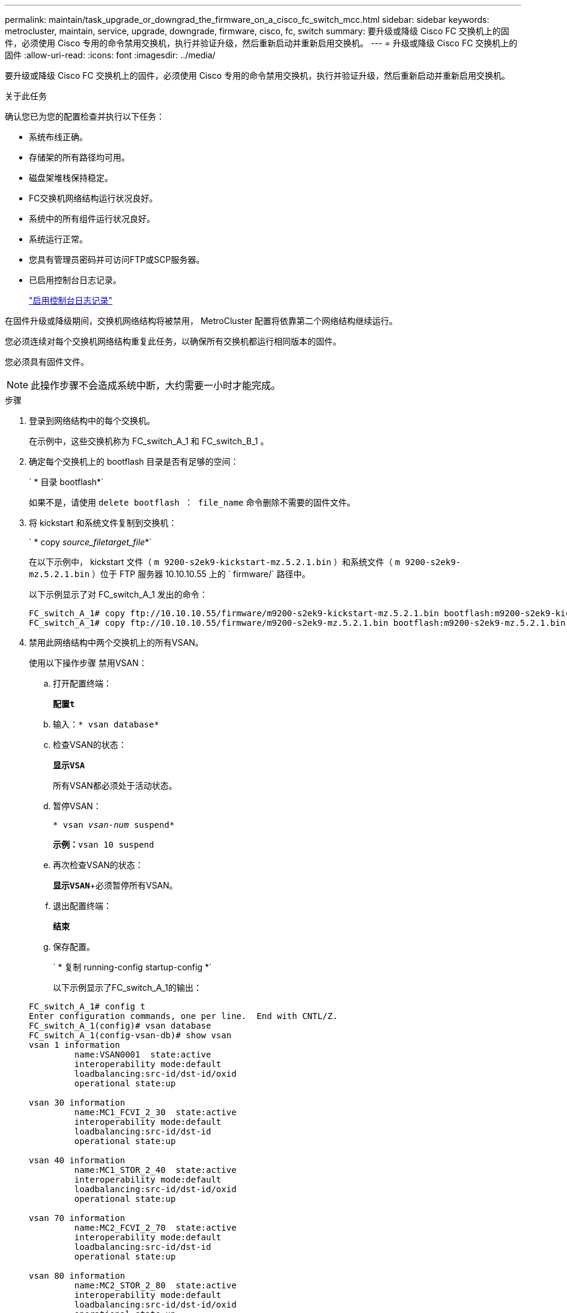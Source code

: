 ---
permalink: maintain/task_upgrade_or_downgrad_the_firmware_on_a_cisco_fc_switch_mcc.html 
sidebar: sidebar 
keywords: metrocluster, maintain, service, upgrade, downgrade, firmware, cisco, fc, switch 
summary: 要升级或降级 Cisco FC 交换机上的固件，必须使用 Cisco 专用的命令禁用交换机，执行并验证升级，然后重新启动并重新启用交换机。 
---
= 升级或降级 Cisco FC 交换机上的固件
:allow-uri-read: 
:icons: font
:imagesdir: ../media/


[role="lead"]
要升级或降级 Cisco FC 交换机上的固件，必须使用 Cisco 专用的命令禁用交换机，执行并验证升级，然后重新启动并重新启用交换机。

.关于此任务
确认您已为您的配置检查并执行以下任务：

* 系统布线正确。
* 存储架的所有路径均可用。
* 磁盘架堆栈保持稳定。
* FC交换机网络结构运行状况良好。
* 系统中的所有组件运行状况良好。
* 系统运行正常。
* 您具有管理员密码并可访问FTP或SCP服务器。
* 已启用控制台日志记录。
+
link:enable-console-logging-before-maintenance.html["启用控制台日志记录"]



在固件升级或降级期间，交换机网络结构将被禁用， MetroCluster 配置将依靠第二个网络结构继续运行。

您必须连续对每个交换机网络结构重复此任务，以确保所有交换机都运行相同版本的固件。

您必须具有固件文件。


NOTE: 此操作步骤不会造成系统中断，大约需要一小时才能完成。

.步骤
. 登录到网络结构中的每个交换机。
+
在示例中，这些交换机称为 FC_switch_A_1 和 FC_switch_B_1 。

. 确定每个交换机上的 bootflash 目录是否有足够的空间：
+
` * 目录 bootflash*`

+
如果不是，请使用 `delete bootflash ： file_name` 命令删除不需要的固件文件。

. 将 kickstart 和系统文件复制到交换机：
+
` * copy _source_filetarget_file_*`

+
在以下示例中， kickstart 文件（ `m 9200-s2ek9-kickstart-mz.5.2.1.bin` ）和系统文件（ `m 9200-s2ek9-mz.5.2.1.bin` ）位于 FTP 服务器 10.10.10.55 上的 ` firmware/` 路径中。

+
以下示例显示了对 FC_switch_A_1 发出的命令：

+
[listing]
----
FC_switch_A_1# copy ftp://10.10.10.55/firmware/m9200-s2ek9-kickstart-mz.5.2.1.bin bootflash:m9200-s2ek9-kickstart-mz.5.2.1.bin
FC_switch_A_1# copy ftp://10.10.10.55/firmware/m9200-s2ek9-mz.5.2.1.bin bootflash:m9200-s2ek9-mz.5.2.1.bin
----
. 禁用此网络结构中两个交换机上的所有VSAN。
+
使用以下操作步骤 禁用VSAN：

+
.. 打开配置终端：
+
`*配置t*`

.. 输入：`* vsan database*`
.. 检查VSAN的状态：
+
`*显示VSA*`

+
所有VSAN都必须处于活动状态。

.. 暂停VSAN：
+
`* vsan _vsan-num_ suspend*`

+
*示例：*`vsan 10 suspend`

.. 再次检查VSAN的状态：
+
`*显示VSAN*`+必须暂停所有VSAN。

.. 退出配置终端：
+
`*结束*`

.. 保存配置。
+
` * 复制 running-config startup-config *`

+
以下示例显示了FC_switch_A_1的输出：

+
[listing]
----
FC_switch_A_1# config t
Enter configuration commands, one per line.  End with CNTL/Z.
FC_switch_A_1(config)# vsan database
FC_switch_A_1(config-vsan-db)# show vsan
vsan 1 information
         name:VSAN0001  state:active
         interoperability mode:default
         loadbalancing:src-id/dst-id/oxid
         operational state:up

vsan 30 information
         name:MC1_FCVI_2_30  state:active
         interoperability mode:default
         loadbalancing:src-id/dst-id
         operational state:up

vsan 40 information
         name:MC1_STOR_2_40  state:active
         interoperability mode:default
         loadbalancing:src-id/dst-id/oxid
         operational state:up

vsan 70 information
         name:MC2_FCVI_2_70  state:active
         interoperability mode:default
         loadbalancing:src-id/dst-id
         operational state:up

vsan 80 information
         name:MC2_STOR_2_80  state:active
         interoperability mode:default
         loadbalancing:src-id/dst-id/oxid
         operational state:up

vsan 4079:evfp_isolated_vsan

vsan 4094:isolated_vsan

FC_switch_A_1(config-vsan-db)# vsan 1 suspend
FC_switch_A_1(config-vsan-db)# vsan 30 suspend
FC_switch_A_1(config-vsan-db)# vsan 40 suspend
FC_switch_A_1(config-vsan-db)# vsan 70 suspend
FC_switch_A_1(config-vsan-db)# vsan 80 suspend
FC_switch_A_1(config-vsan-db)# end
FC_switch_A_1#
FC_switch_A_1# show vsan
vsan 1 information
         name:VSAN0001  state:suspended
         interoperability mode:default
         loadbalancing:src-id/dst-id/oxid
         operational state:down

vsan 30 information
         name:MC1_FCVI_2_30  state:suspended
         interoperability mode:default
         loadbalancing:src-id/dst-id
         operational state:down

vsan 40 information
         name:MC1_STOR_2_40  state:suspended
         interoperability mode:default
         loadbalancing:src-id/dst-id/oxid
         operational state:down

vsan 70 information
         name:MC2_FCVI_2_70  state:suspended
         interoperability mode:default
         loadbalancing:src-id/dst-id
         operational state:down

vsan 80 information
         name:MC2_STOR_2_80  state:suspended
         interoperability mode:default
         loadbalancing:src-id/dst-id/oxid
         operational state:down

vsan 4079:evfp_isolated_vsan

vsan 4094:isolated_vsan
----


. 在交换机上安装所需的固件：
+
` * 安装所有系统 bootflash ： _systemfile_name__ kickstart bootflash ： _kickstartfile_name__*`

+
以下示例显示了对 FC_switch_A_1 发出的命令：

+
[listing]
----
FC_switch_A_1# install all system bootflash:m9200-s2ek9-mz.5.2.1.bin kickstart bootflash:m9200-s2ek9-kickstart-mz.5.2.1.bin
Enter Yes to confirm the installation.
----
. 检查每个交换机上的固件版本，以确保安装的版本正确：
+
` * 显示版本 *`

. 在此网络结构中的两个交换机上启用所有VSAN。
+
使用以下操作步骤 启用VSAN：

+
.. 打开配置终端：
+
`*配置t*`

.. 输入：`* vsan database*`
.. 检查VSAN的状态：
+
`*显示VSA*`

+
必须暂停VSAN。

.. 激活VSAN：
+
`*无vsan _vsan-num_ suspend*`

+
*示例：*`无vSAN 10暂停`

.. 再次检查VSAN的状态：
+
`*显示VSA*`

+
所有VSAN都必须处于活动状态。

.. 退出配置终端：
+
`*结束*`

.. 保存配置：
+
` * 复制 running-config startup-config *`

+
以下示例显示了FC_switch_A_1的输出：

+
[listing]
----
FC_switch_A_1# config t
Enter configuration commands, one per line.  End with CNTL/Z.
FC_switch_A_1(config)# vsan database
FC_switch_A_1(config-vsan-db)# show vsan
vsan 1 information
         name:VSAN0001  state:suspended
         interoperability mode:default
         loadbalancing:src-id/dst-id/oxid
         operational state:down

vsan 30 information
         name:MC1_FCVI_2_30  state:suspended
         interoperability mode:default
         loadbalancing:src-id/dst-id
         operational state:down

vsan 40 information
         name:MC1_STOR_2_40  state:suspended
         interoperability mode:default
         loadbalancing:src-id/dst-id/oxid
         operational state:down

vsan 70 information
         name:MC2_FCVI_2_70  state:suspended
         interoperability mode:default
         loadbalancing:src-id/dst-id
         operational state:down

vsan 80 information
         name:MC2_STOR_2_80  state:suspended
         interoperability mode:default
         loadbalancing:src-id/dst-id/oxid
         operational state:down

vsan 4079:evfp_isolated_vsan

vsan 4094:isolated_vsan

FC_switch_A_1(config-vsan-db)# no vsan 1 suspend
FC_switch_A_1(config-vsan-db)# no vsan 30 suspend
FC_switch_A_1(config-vsan-db)# no vsan 40 suspend
FC_switch_A_1(config-vsan-db)# no vsan 70 suspend
FC_switch_A_1(config-vsan-db)# no vsan 80 suspend
FC_switch_A_1(config-vsan-db)#
FC_switch_A_1(config-vsan-db)# show vsan
vsan 1 information
         name:VSAN0001  state:active
         interoperability mode:default
         loadbalancing:src-id/dst-id/oxid
         operational state:up

vsan 30 information
         name:MC1_FCVI_2_30  state:active
         interoperability mode:default
         loadbalancing:src-id/dst-id
         operational state:up

vsan 40 information
         name:MC1_STOR_2_40  state:active
         interoperability mode:default
         loadbalancing:src-id/dst-id/oxid
         operational state:up

vsan 70 information
         name:MC2_FCVI_2_70  state:active
         interoperability mode:default
         loadbalancing:src-id/dst-id
         operational state:up

vsan 80 information
         name:MC2_STOR_2_80  state:active
         interoperability mode:default
         loadbalancing:src-id/dst-id/oxid
         operational state:up

vsan 4079:evfp_isolated_vsan

vsan 4094:isolated_vsan

FC_switch_A_1(config-vsan-db)# end
FC_switch_A_1#
----


. 在 ONTAP 中验证 MetroCluster 配置的运行情况：
+
.. 检查系统是否为多路径：
+
` * 节点 run -node _node-name_ sysconfig -A*`

.. 检查两个集群上是否存在任何运行状况警报：
+
` * 系统运行状况警报 show*`

.. 确认 MetroCluster 配置以及操作模式是否正常：
+
` * MetroCluster show*`

.. 执行 MetroCluster 检查：
+
` * MetroCluster check run*`

.. 显示 MetroCluster 检查的结果：
+
` * MetroCluster check show*`

.. 检查交换机上是否存在任何运行状况警报（如果存在）：
+
` * 存储交换机显示 *`

.. 运行 Config Advisor 。
+
https://mysupport.netapp.com/site/tools/tool-eula/activeiq-configadvisor["NetApp 下载： Config Advisor"]

.. 运行 Config Advisor 后，查看该工具的输出并按照输出中的建议解决发现的任何问题。


. 对第二个交换机网络结构重复此操作步骤。

